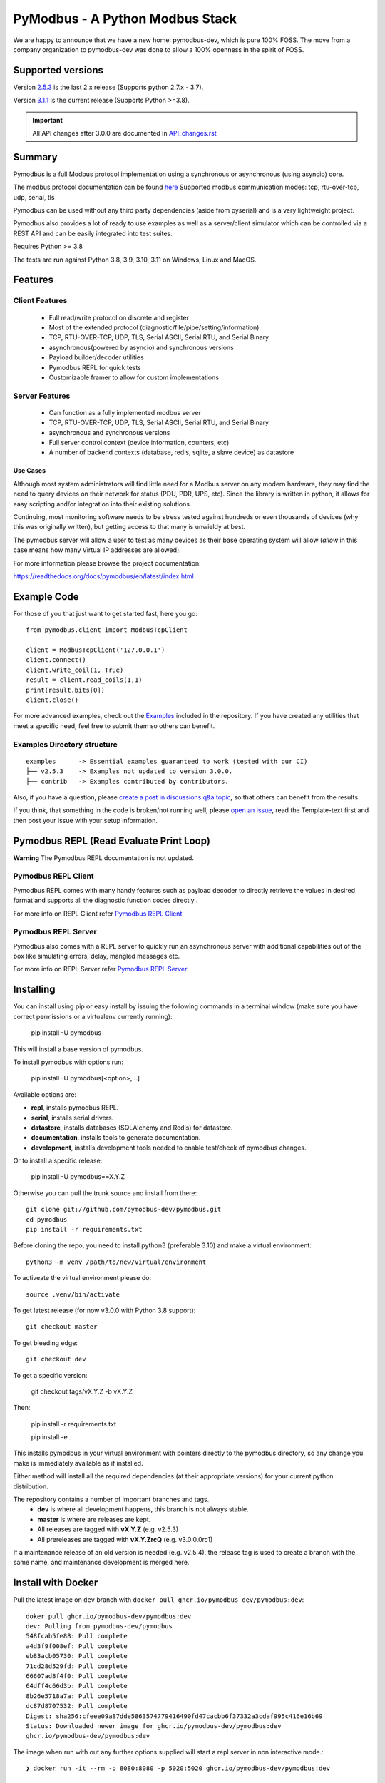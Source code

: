 ================================
PyModbus - A Python Modbus Stack
================================
We are happy to announce that we have a new home: pymodbus-dev, which is pure 100% FOSS.
The move from a company organization to pymodbus-dev was done to allow a 100% openness in the spirit of FOSS.

.. image:: https://github.com/pymodbus-dev/pymodbus/actions/workflows/ci.yml/badge.svg?branch=dev
   :target: https://github.com/pymodbus-dev/pymodbus/actions/workflows/ci.yml
 .. image:: https://readthedocs.org/projects/pymodbus/badge/?version=latest
   :target: https://pymodbus.readthedocs.io/en/latest/?badge=latest
   :alt: Documentation Status
.. image:: https://pepy.tech/badge/pymodbus
   :target: https://pepy.tech/project/pymodbus
   :alt: Downloads
.. image:: https://ghcr-badge.deta.dev/pymodbus-dev/pymodbus/tags?label=Docker
   :target: https://github.com/pymodbus-dev/pymodbus/pkgs/container/pymodbus
   :alt: Docker Tags

------------------------------------------------------------
Supported versions
------------------------------------------------------------

Version `2.5.3 <https://github.com/pymodbus-dev/pymodbus/releases/tag/v2.5.3>`_ is the last 2.x release (Supports python 2.7.x - 3.7).

Version `3.1.1 <https://github.com/pymodbus-dev/pymodbus/releases/tag/v3.1.1>`_ is the current release (Supports Python >=3.8).

.. important::
   All API changes after 3.0.0 are documented in `API_changes.rst <https://github.com/pymodbus-dev/pymodbus/blob/dev/API_changes.rst>`_


------------------------------------------------------------
Summary
------------------------------------------------------------

Pymodbus is a full Modbus protocol implementation using a synchronous or asynchronous (using asyncio) core.

The modbus protocol documentation can be found `here <../_static/Modbus_Application_Protocol_V1_1b3.pdf>`_
Supported modbus communication modes: tcp, rtu-over-tcp, udp, serial, tls

Pymodbus can be used without any third party dependencies (aside from pyserial) and is a very lightweight project.

Pymodbus also provides a lot of ready to use examples as well as a server/client simulator which can be controlled via a REST API and can be easily integrated into test suites.

Requires Python >= 3.8

The tests are run against Python 3.8, 3.9, 3.10, 3.11 on Windows, Linux and MacOS.

------------------------------------------------------------
Features
------------------------------------------------------------

~~~~~~~~~~~~~~~~~~~~
Client Features
~~~~~~~~~~~~~~~~~~~~

  * Full read/write protocol on discrete and register
  * Most of the extended protocol (diagnostic/file/pipe/setting/information)
  * TCP, RTU-OVER-TCP, UDP, TLS, Serial ASCII, Serial RTU, and Serial Binary
  * asynchronous(powered by asyncio) and synchronous versions
  * Payload builder/decoder utilities
  * Pymodbus REPL for quick tests
  * Customizable framer to allow for custom implementations

~~~~~~~~~~~~~~~~~~~~
Server Features
~~~~~~~~~~~~~~~~~~~~

  * Can function as a fully implemented modbus server
  * TCP, RTU-OVER-TCP, UDP, TLS, Serial ASCII, Serial RTU, and Serial Binary
  * asynchronous and synchronous versions
  * Full server control context (device information, counters, etc)
  * A number of backend contexts (database, redis, sqlite, a slave device) as datastore

^^^^^^^^^^^
Use Cases
^^^^^^^^^^^

Although most system administrators will find little need for a Modbus
server on any modern hardware, they may find the need to query devices on
their network for status (PDU, PDR, UPS, etc). Since the library is written
in python, it allows for easy scripting and/or integration into their existing
solutions.

Continuing, most monitoring software needs to be stress tested against
hundreds or even thousands of devices (why this was originally written), but
getting access to that many is unwieldy at best.

The pymodbus server will allow a user to test as many devices as their
base operating system will allow (*allow* in this case means how many Virtual IP addresses are allowed).

For more information please browse the project documentation:

https://readthedocs.org/docs/pymodbus/en/latest/index.html

------------------------------------------------------------
Example Code
------------------------------------------------------------

For those of you that just want to get started fast, here you go::

    from pymodbus.client import ModbusTcpClient

    client = ModbusTcpClient('127.0.0.1')
    client.connect()
    client.write_coil(1, True)
    result = client.read_coils(1,1)
    print(result.bits[0])
    client.close()

For more advanced examples, check out the `Examples <https://pymodbus.readthedocs.io/en/dev/source/example/modules.html>`_ included in the
repository. If you have created any utilities that meet a specific
need, feel free to submit them so others can benefit.

~~~~~~~~~~~~~~~~~~~~~~~~~~~~
Examples Directory structure
~~~~~~~~~~~~~~~~~~~~~~~~~~~~

::

   examples      -> Essential examples guaranteed to work (tested with our CI)
   ├── v2.5.3    -> Examples not updated to version 3.0.0.
   ├── contrib   -> Examples contributed by contributors.

Also, if you have a question, please `create a post in discussions q&a topic <https://github.com/pymodbus-dev/pymodbus/discussions/new?category=q-a>`_,
so that others can benefit from the results.

If you think, that something in the code is broken/not running well, please `open an issue <https://github.com/pymodbus-dev/pymodbus/issues/new>`_, read the Template-text first and then post your issue with your setup information.

------------------------------------------------------------
Pymodbus REPL (Read Evaluate Print Loop)
------------------------------------------------------------

**Warning** The Pymodbus REPL documentation is not updated.

~~~~~~~~~~~~~~~~~~~~~
Pymodbus REPL Client
~~~~~~~~~~~~~~~~~~~~~

Pymodbus REPL comes with many handy features such as payload decoder
to directly retrieve the values in desired format and supports all
the diagnostic function codes directly .

For more info on REPL Client refer  `Pymodbus REPL Client <https://github.com/pymodbus-dev/pymodbus/blob/dev/pymodbus/repl/client/README.md>`_

.. image:: https://asciinema.org/a/y1xOk7lm59U1bRBE2N1pDIj2o.png
   :target: https://asciinema.org/a/y1xOk7lm59U1bRBE2N1pDIj2o

~~~~~~~~~~~~~~~~~~~~~
Pymodbus REPL Server
~~~~~~~~~~~~~~~~~~~~~

Pymodbus also comes with a REPL server to quickly run an asynchronous server with additional capabilities out of the box like simulating errors, delay, mangled messages etc.

For more info on REPL Server refer `Pymodbus REPL Server <https://github.com/pymodbus-dev/pymodbus/blob/dev/pymodbus/repl/server/README.md>`_

.. image:: https://img.youtube.com/vi/OutaVz0JkWg/maxresdefault.jpg
   :target: https://youtu.be/OutaVz0JkWg

------------------------------------------------------------
Installing
------------------------------------------------------------

You can install using pip or easy install by issuing the following
commands in a terminal window (make sure you have correct
permissions or a virtualenv currently running):

    pip install -U pymodbus

This will install a base version of pymodbus.

To install pymodbus with options run:

    pip install -U pymodbus[<option>,...]

Available options are:

- **repl**, installs pymodbus REPL.

- **serial**, installs serial drivers.

- **datastore**, installs databases (SQLAlchemy and Redis) for datastore.

- **documentation**, installs tools to generate documentation.

- **development**, installs development tools needed to enable test/check of pymodbus changes.


Or to install a specific release:

    pip install -U pymodbus==X.Y.Z

Otherwise you can pull the trunk source and install from there::

    git clone git://github.com/pymodbus-dev/pymodbus.git
    cd pymodbus
    pip install -r requirements.txt

Before cloning the repo, you need to install python3 (preferable 3.10)
and make a virtual environment::

   python3 -m venv /path/to/new/virtual/environment

To activeate the virtual environment please do::

   source .venv/bin/activate


To get latest release (for now v3.0.0 with Python 3.8 support)::

    git checkout master

To get bleeding edge::

    git checkout dev

To get a specific version:

    git checkout tags/vX.Y.Z -b vX.Y.Z

Then:

   pip install -r requirements.txt

   pip install -e .

This installs pymodbus in your virtual environment with pointers directly to the pymodbus directory, so any change you make is immediately available as if installed.

Either method will install all the required dependencies
(at their appropriate versions) for your current python distribution.


The repository contains a number of important branches and tags.
  * **dev** is where all development happens, this branch is not always stable.
  * **master** is where are releases are kept.
  * All releases are tagged with **vX.Y.Z** (e.g. v2.5.3)
  * All prereleases are tagged with **vX.Y.ZrcQ** (e.g. v3.0.0.0rc1)

If a maintenance release of an old version is needed (e.g. v2.5.4),
the release tag is used to create a branch with the same name,
and maintenance development is merged here.

-----------------------------------------------------------
Install with Docker
-----------------------------------------------------------
Pull the latest image on ``dev`` branch with ``docker pull ghcr.io/pymodbus-dev/pymodbus:dev``::

   doker pull ghcr.io/pymodbus-dev/pymodbus:dev
   dev: Pulling from pymodbus-dev/pymodbus
   548fcab5fe88: Pull complete
   a4d3f9f008ef: Pull complete
   eb83acb05730: Pull complete
   71cd28d529fd: Pull complete
   66607ad8f4f0: Pull complete
   64dff4c66d3b: Pull complete
   8b26e5718a7a: Pull complete
   dc87d8707532: Pull complete
   Digest: sha256:cfeee09a87dde5863574779416490fd47cacbb6f37332a3cdaf995c416e16b69
   Status: Downloaded newer image for ghcr.io/pymodbus-dev/pymodbus:dev
   ghcr.io/pymodbus-dev/pymodbus:dev

The image when run with out any further options supplied will start a repl server in non interactive mode.::

   ❯ docker run -it --rm -p 8080:8080 -p 5020:5020 ghcr.io/pymodbus-dev/pymodbus:dev

   Reactive Modbus Server started.
   ======== Running on http://127.0.0.1:8080 ========

   ===========================================================================
   Example Usage:
   curl -X POST http://127.0.0.1:8080 -d "{"response_type": "error", "error_code": 4}"
   ===========================================================================

The default command can be overridden by passing any valid command at the end.::

   ❯ docker run -p 8080:8080 -p 5020:5020 -it --rm ghcr.io/pymodbus-dev/pymodbus:dev bash -c "pymodbus.server --help"

    Usage: pymodbus.server [OPTIONS] COMMAND [ARGS]...

    Reactive modebus server

   ╭─ Options ──────────────────────────────────────────────────────────────────────────────────────────────────────────────────╮
   │ --host                                    TEXT     Host address [default: localhost]                                       │
   │ --web-port                                INTEGER  Web app port [default: 8080]                                            │
   │                       -b                           Support broadcast messages                                              │
   │ --repl                    --no-repl                Enable/Disable repl for server [default: repl]                          │
   │ --verbose                 --no-verbose             Run with debug logs enabled for pymodbus [default: no-verbose]          │
   │ --install-completion                               Install completion for the current shell.                               │
   │ --show-completion                                  Show completion for the current shell, to copy it or customize the      │
   │                                                    installation.                                                           │
   │ --help                                             Show this message and exit.                                             │
   ╰────────────────────────────────────────────────────────────────────────────────────────────────────────────────────────────╯
   ╭─ Commands ─────────────────────────────────────────────────────────────────────────────────────────────────────────────────╮
   │ run              Run Reactive Modbus server.                                                                               │
   ╰────────────────────────────────────────────────────────────────────────────────────────────────────────────────────────────╯

To check the repl console.::

   ❯ docker run -p 8080:8080 -p 5020:5020 -it --rm ghcr.io/pymodbus-dev/pymodbus:dev bash -c "pymodbus.console --help"
   Usage: pymodbus.console [OPTIONS] COMMAND [ARGS]...

     Run Main.

   Options:
     --version                       Show the version and exit.
     --verbose                       Verbose logs
     --broadcast-support             Support broadcast messages
     --retry-on-empty                Retry on empty response
     --retry-on-error                Retry on error response
     --retries INTEGER               Retry count
     --reset-socket / --no-reset-socket
                                     Reset client socket on error
     --help                          Show this message and exit.

   Commands:
     serial  Define serial communication.
     tcp     Define TCP.

To run examples (assuming server is running). ::

   ❯ docker run -p 8080:8080 -p 5020:5020 -it --rm ghcr.io/pymodbus-dev/pymodbus:dev bash -c "examples/client_async.py"
   14:52:13 INFO  client_async:44 ### Create client object
   14:52:13 INFO  client_async:120 ### Client starting

------------------------------------------------------------
Current Work In Progress
------------------------------------------------------------

The maintenance team is very small with limited capacity
and few modbus devices.

However, if you would like your device tested,
we accept devices via mail or by IP address.

That said, the current work mainly involves polishing the library and
solving issues:

  * Fixing bugs/feature requests
  * Architecture documentation
  * Functional testing against any reference we can find
  * The remaining edges of the protocol (that we think no one uses)

------------------------------------------------------------
Development Instructions
------------------------------------------------------------
The current code base is compatible python >= 3.8.
Here are some of the common commands to perform a range of activities

   pip install -r requirements.txt   install all requirements

   pip install -e .                  source directory is "release", useful for testing

   ./check_ci                        run the same checks as CI runs on a pull request.

   OBS: tox is no longer supported.

------------------------------------------------------------
Generate documentation
------------------------------------------------------------

   cd doc
   make clean
   make html

------------------------------------------------------------
Contributing
------------------------------------------------------------
Just fork the repo and raise your PR against `dev` branch.

Here are some of the items waiting to be done:
   https://github.com/pymodbus-dev/pymodbus/blob/dev/doc/TODO

------------------------------------------------------------
License Information
------------------------------------------------------------

Pymodbus is built on top of code developed from/by:
  * Copyright (c) 2001-2005 S.W.A.C. GmbH, Germany.
  * Copyright (c) 2001-2005 S.W.A.C. Bohemia s.r.o., Czech Republic.

  * Hynek Petrak, https://github.com/HynekPetrak

Released under the `BSD License <LICENSE>`_
